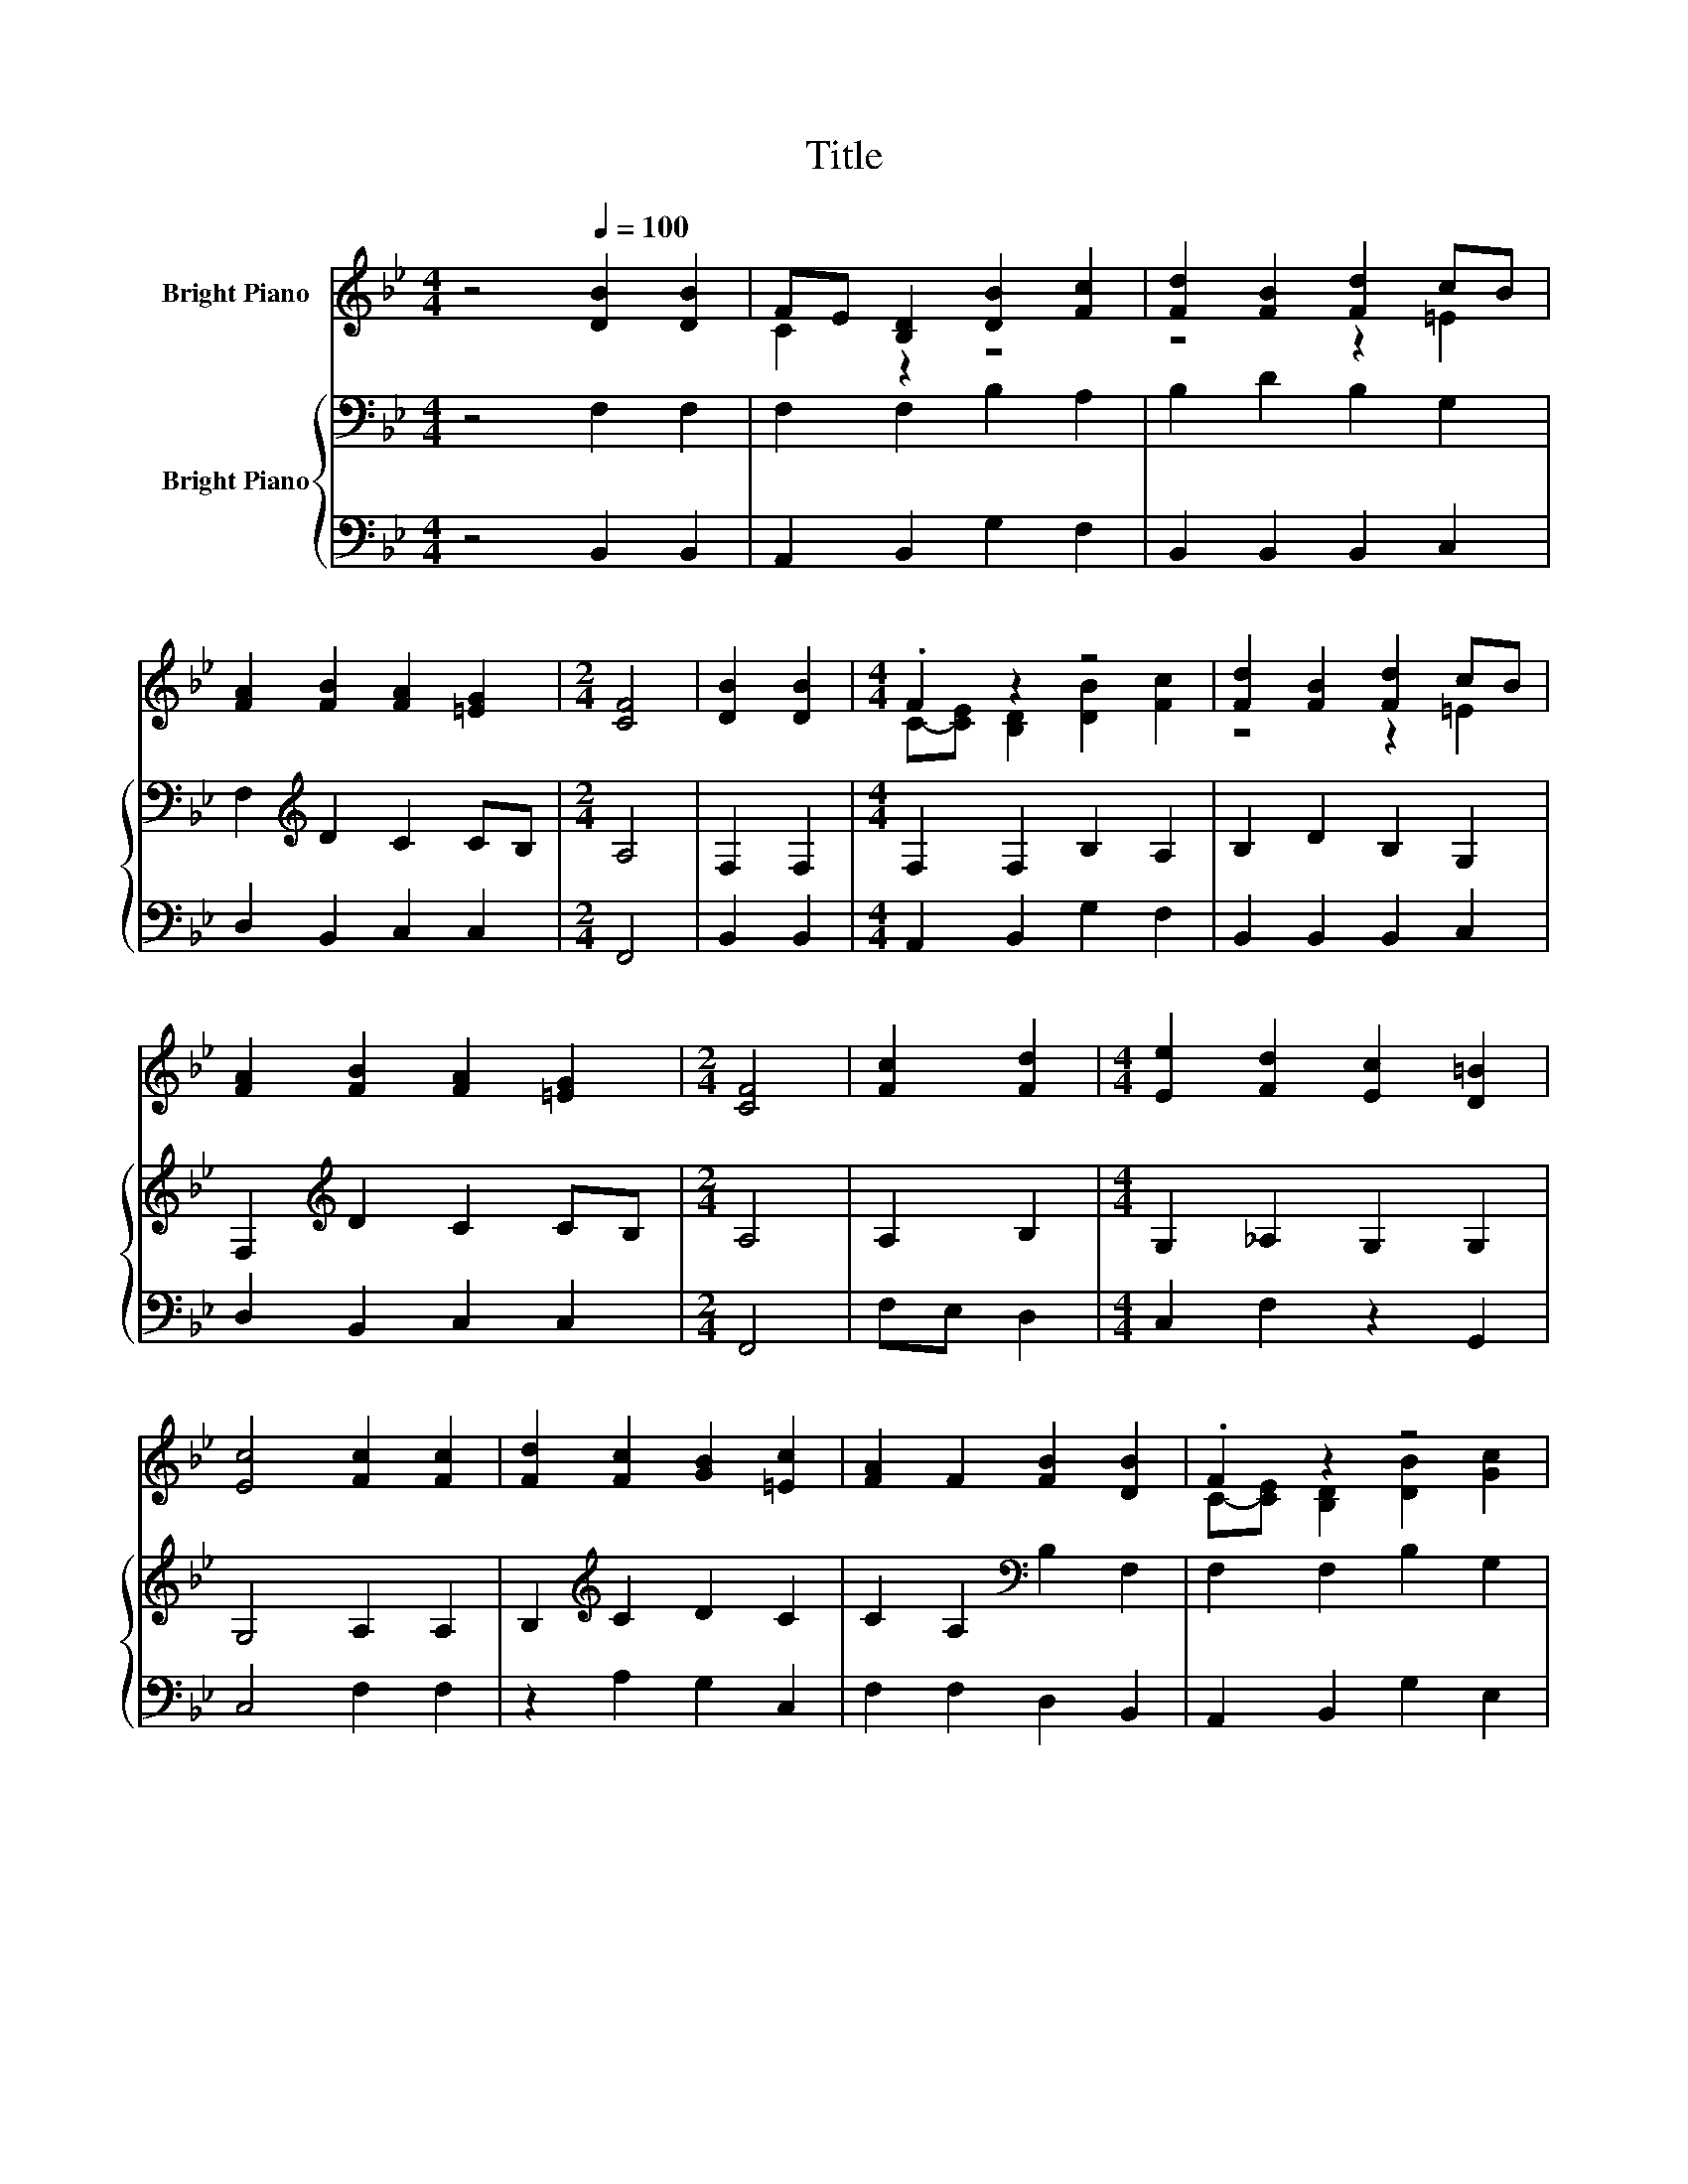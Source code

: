 X:1
T:Title
%%score ( 1 2 ) { 3 | 4 }
L:1/8
M:4/4
K:Bb
V:1 treble nm="Bright Piano"
V:2 treble 
V:3 bass nm="Bright Piano"
V:4 bass 
V:1
 z4[Q:1/4=100] [DB]2 [DB]2 | FE [B,D]2 [DB]2 [Fc]2 | [Fd]2 [FB]2 [Fd]2 cB | %3
 [FA]2 [FB]2 [FA]2 [=EG]2 |[M:2/4] [CF]4 | [DB]2 [DB]2 |[M:4/4] .F2 z2 z4 | [Fd]2 [FB]2 [Fd]2 cB | %8
 [FA]2 [FB]2 [FA]2 [=EG]2 |[M:2/4] [CF]4 | [Fc]2 [Fd]2 |[M:4/4] [Ee]2 [Fd]2 [Ec]2 [D=B]2 | %12
 [Ec]4 [Fc]2 [Fc]2 | [Fd]2 [Fc]2 [GB]2 [=Ec]2 | [FA]2 F2 [FB]2 [DB]2 | .F2 z2 z4 | %16
 [^Fd]4 [Ge]2 [=Fc]2 | [Fd]2 [Gc]2 [FB]2 [FA]2 |[M:2/4] [FB]4 |] %19
V:2
 x8 | C2 z2 z4 | z4 z2 =E2 | x8 |[M:2/4] x4 | x4 |[M:4/4] C-[CE] [B,D]2 [DB]2 [Fc]2 | z4 z2 =E2 | %8
 x8 |[M:2/4] x4 | x4 |[M:4/4] x8 | x8 | x8 | x8 | C-[CE] [B,D]2 [DB]2 [Gc]2 | x8 | x8 | %18
[M:2/4] x4 |] %19
V:3
 z4 F,2 F,2 | F,2 F,2 B,2 A,2 | B,2 D2 B,2 G,2 | F,2[K:treble] D2 C2 CB, |[M:2/4] A,4 | F,2 F,2 | %6
[M:4/4] F,2 F,2 B,2 A,2 | B,2 D2 B,2 G,2 | F,2[K:treble] D2 C2 CB, |[M:2/4] A,4 | A,2 B,2 | %11
[M:4/4] G,2 _A,2 G,2 G,2 | G,4 A,2 A,2 | B,2[K:treble] C2 D2 C2 | C2 A,2[K:bass] B,2 F,2 | %15
 F,2 F,2 B,2 G,2 | A,4[K:treble] C2 A,2 | B,2 E2 D2 C2 |[M:2/4] D4 |] %19
V:4
 z4 B,,2 B,,2 | A,,2 B,,2 G,2 F,2 | B,,2 B,,2 B,,2 C,2 | D,2 B,,2 C,2 C,2 |[M:2/4] F,,4 | %5
 B,,2 B,,2 |[M:4/4] A,,2 B,,2 G,2 F,2 | B,,2 B,,2 B,,2 C,2 | D,2 B,,2 C,2 C,2 |[M:2/4] F,,4 | %10
 F,E, D,2 |[M:4/4] C,2 F,2 z2 G,,2 | C,4 F,2 F,2 | z2 A,2 G,2 C,2 | F,2 F,2 D,2 B,,2 | %15
 A,,2 B,,2 G,2 E,2 | D,4 C,2 F,E, | D,2 E,2 F,2 F,,2 |[M:2/4] B,,4 |] %19

